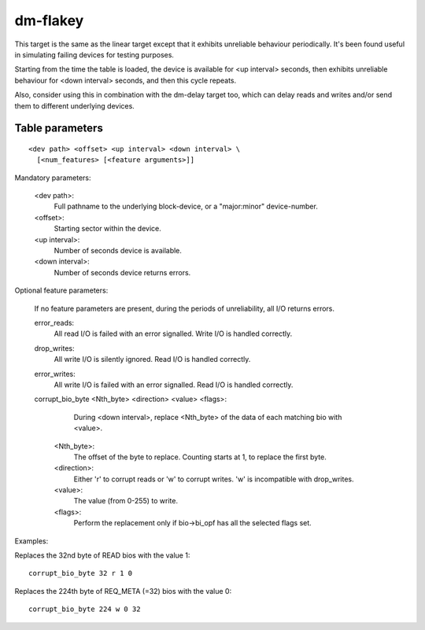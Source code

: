 =========
dm-flakey
=========

This target is the same as the linear target except that it exhibits
unreliable behaviour periodically.  It's been found useful in simulating
failing devices for testing purposes.

Starting from the time the table is loaded, the device is available for
<up interval> seconds, then exhibits unreliable behaviour for <down
interval> seconds, and then this cycle repeats.

Also, consider using this in combination with the dm-delay target too,
which can delay reads and writes and/or send them to different
underlying devices.

Table parameters
----------------

::

  <dev path> <offset> <up interval> <down interval> \
    [<num_features> [<feature arguments>]]

Mandatory parameters:

    <dev path>:
        Full pathname to the underlying block-device, or a
        "major:minor" device-number.
    <offset>:
        Starting sector within the device.
    <up interval>:
        Number of seconds device is available.
    <down interval>:
        Number of seconds device returns errors.

Optional feature parameters:

  If no feature parameters are present, during the periods of
  unreliability, all I/O returns errors.

  error_reads:
	All read I/O is failed with an error signalled.
	Write I/O is handled correctly.

  drop_writes:
	All write I/O is silently ignored.
	Read I/O is handled correctly.

  error_writes:
	All write I/O is failed with an error signalled.
	Read I/O is handled correctly.

  corrupt_bio_byte <Nth_byte> <direction> <value> <flags>:
	During <down interval>, replace <Nth_byte> of the data of
	each matching bio with <value>.

    <Nth_byte>:
	The offset of the byte to replace.
	Counting starts at 1, to replace the first byte.
    <direction>:
	Either 'r' to corrupt reads or 'w' to corrupt writes.
	'w' is incompatible with drop_writes.
    <value>:
	The value (from 0-255) to write.
    <flags>:
	Perform the replacement only if bio->bi_opf has all the
	selected flags set.

Examples:

Replaces the 32nd byte of READ bios with the value 1::

  corrupt_bio_byte 32 r 1 0

Replaces the 224th byte of REQ_META (=32) bios with the value 0::

  corrupt_bio_byte 224 w 0 32
